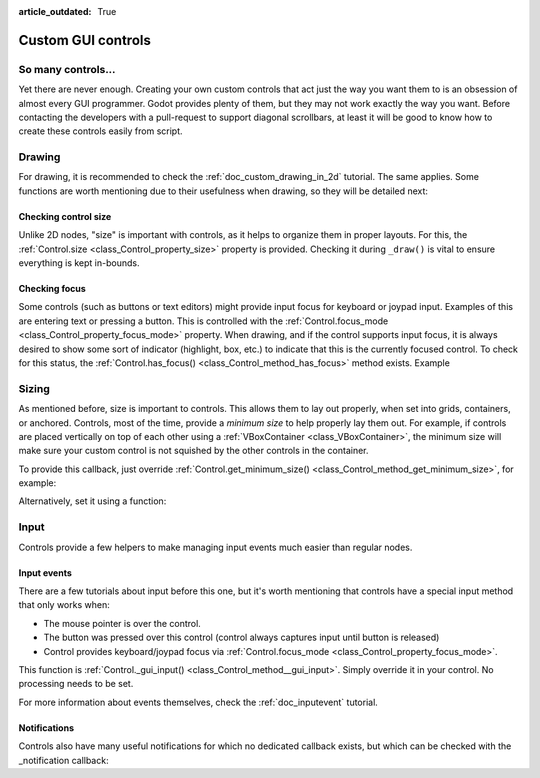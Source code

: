 :article_outdated: True

.. _doc_custom_gui_controls:

Custom GUI controls
===================

So many controls...
-------------------

Yet there are never enough. Creating your own custom controls that act
just the way you want them to is an obsession of almost every GUI
programmer. Godot provides plenty of them, but they may not work exactly
the way you want. Before contacting the developers with a pull-request
to support diagonal scrollbars, at least it will be good to know how to
create these controls easily from script.

Drawing
-------

For drawing, it is recommended to check the :ref:`doc_custom_drawing_in_2d` tutorial.
The same applies. Some functions are worth mentioning due to their
usefulness when drawing, so they will be detailed next:

Checking control size
~~~~~~~~~~~~~~~~~~~~~

Unlike 2D nodes, "size" is important with controls, as it helps to
organize them in proper layouts. For this, the
:ref:`Control.size <class_Control_property_size>`
property is provided. Checking it during ``_draw()`` is vital to ensure
everything is kept in-bounds.

Checking focus
~~~~~~~~~~~~~~

Some controls (such as buttons or text editors) might provide input
focus for keyboard or joypad input. Examples of this are entering text
or pressing a button. This is controlled with the
:ref:`Control.focus_mode <class_Control_property_focus_mode>`
property. When drawing, and if the control supports input focus, it is
always desired to show some sort of indicator (highlight, box, etc.) to
indicate that this is the currently focused control. To check for this
status, the :ref:`Control.has_focus() <class_Control_method_has_focus>` method
exists. Example

.. tabs::
 .. code-tab:: gdscript GDScript

    func _draw():
        if has_focus():
             draw_selected()
        else:
             draw_normal()

 .. code-tab:: csharp

    public override void _Draw()
    {
        if (HasFocus())
        {
            DrawSelected()
        }
        else
        {
            DrawNormal();
        }
    }

Sizing
------

As mentioned before, size is important to controls. This allows
them to lay out properly, when set into grids, containers, or anchored.
Controls, most of the time, provide a *minimum size* to help properly
lay them out. For example, if controls are placed vertically on top of
each other using a :ref:`VBoxContainer <class_VBoxContainer>`,
the minimum size will make sure your custom control is not squished by
the other controls in the container.

To provide this callback, just override
:ref:`Control.get_minimum_size() <class_Control_method_get_minimum_size>`,
for example:

.. tabs::
 .. code-tab:: gdscript GDScript

    func get_minimum_size():
        return Vector2(30, 30)

 .. code-tab:: csharp

    public override Vector2 _GetMinimumSize()
    {
        return new Vector2(20, 20);
    }

Alternatively, set it using a function:

.. tabs::
 .. code-tab:: gdscript GDScript

    func _ready():
        set_custom_minimum_size(Vector2(30, 30))

 .. code-tab:: csharp

    public override void _Ready()
    {
        SetCustomMinimumSize(new Vector2(20, 20));
    }

Input
-----

Controls provide a few helpers to make managing input events much easier
than regular nodes.

Input events
~~~~~~~~~~~~

There are a few tutorials about input before this one, but it's worth
mentioning that controls have a special input method that only works
when:

-  The mouse pointer is over the control.
-  The button was pressed over this control (control always
   captures input until button is released)
-  Control provides keyboard/joypad focus via
   :ref:`Control.focus_mode <class_Control_property_focus_mode>`.

This function is
:ref:`Control._gui_input() <class_Control_method__gui_input>`.
Simply override it in your control. No processing needs to be set.

.. tabs::
 .. code-tab:: gdscript GDScript

    extends Control

    func _gui_input(event):
       if event is InputEventMouseButton and event.button_index == BUTTON_LEFT and event.pressed:
           print("Left mouse button was pressed!")

 .. code-tab:: csharp

    public override void _GuiInput(InputEvent @event)
    {
        if (@event is InputEventMouseButton mbe && mbe.ButtonIndex == MouseButton.Left && mbe.Pressed)
        {
            GD.Print("Left mouse button was pressed!");
        }
    }

For more information about events themselves, check the :ref:`doc_inputevent`
tutorial.

Notifications
~~~~~~~~~~~~~

Controls also have many useful notifications for which no dedicated callback
exists, but which can be checked with the _notification callback:

.. tabs::
 .. code-tab:: gdscript GDScript

    func _notification(what):
        match what:
            NOTIFICATION_MOUSE_ENTER:
                pass # Mouse entered the area of this control.
            NOTIFICATION_MOUSE_EXIT:
                pass # Mouse exited the area of this control.
            NOTIFICATION_FOCUS_ENTER:
                pass # Control gained focus.
            NOTIFICATION_FOCUS_EXIT:
                pass # Control lost focus.
            NOTIFICATION_THEME_CHANGED:
                pass # Theme used to draw the control changed;
                # update and redraw is recommended if using a theme.
            NOTIFICATION_VISIBILITY_CHANGED:
                pass # Control became visible/invisible;
                # check new status with is_visible().
            NOTIFICATION_RESIZED:
                pass # Control changed size; check new size
                # with get_size().
            NOTIFICATION_MODAL_CLOSE:
                pass # For modal pop-ups, notification
                # that the pop-up was closed.

 .. code-tab:: csharp

    public override void _Notification(int what)
    {
        switch (what)
        {
            case NotificationMouseEnter:
                // Mouse entered the area of this control.
                break;

            case NotificationMouseExit:
                // Mouse exited the area of this control.
                break;

            case NotificationFocusEnter:
                // Control gained focus.
                break;

            case NotificationFocusExit:
                // Control lost focus.
                break;

            case NotificationThemeChanged:
                // Theme used to draw the control changed;
                // update and redraw is recommended if using a theme.
                break;

            case NotificationVisibilityChanged:
                // Control became visible/invisible;
                // check new status with is_visible().
                break;

            case NotificationResized:
                // Control changed size; check new size with get_size().
                break;

            case NotificationModalClose:
                // For modal pop-ups, notification that the pop-up was closed.
                break;
        }
    }
